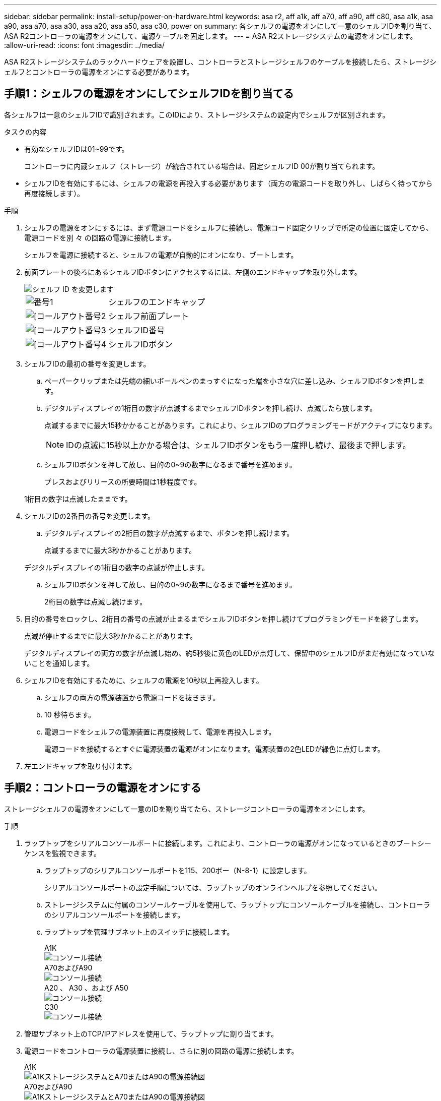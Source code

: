 ---
sidebar: sidebar 
permalink: install-setup/power-on-hardware.html 
keywords: asa r2, aff a1k, aff a70, aff a90, aff c80, asa a1k, asa a90, asa a70, asa a30, asa a20, asa a50, asa c30, power on 
summary: 各シェルフの電源をオンにして一意のシェルフIDを割り当て、ASA R2コントローラの電源をオンにして、電源ケーブルを固定します。 
---
= ASA R2ストレージシステムの電源をオンにします。
:allow-uri-read: 
:icons: font
:imagesdir: ../media/


[role="lead"]
ASA R2ストレージシステムのラックハードウェアを設置し、コントローラとストレージシェルフのケーブルを接続したら、ストレージシェルフとコントローラの電源をオンにする必要があります。



== 手順1：シェルフの電源をオンにしてシェルフIDを割り当てる

各シェルフは一意のシェルフIDで識別されます。このIDにより、ストレージシステムの設定内でシェルフが区別されます。

.タスクの内容
* 有効なシェルフIDは01~99です。
+
コントローラに内蔵シェルフ（ストレージ）が統合されている場合は、固定シェルフID 00が割り当てられます。

* シェルフIDを有効にするには、シェルフの電源を再投入する必要があります（両方の電源コードを取り外し、しばらく待ってから再度接続します）。


.手順
. シェルフの電源をオンにするには、まず電源コードをシェルフに接続し、電源コード固定クリップで所定の位置に固定してから、電源コードを別 々 の回路の電源に接続します。
+
シェルフを電源に接続すると、シェルフの電源が自動的にオンになり、ブートします。

. 前面プレートの後ろにあるシェルフIDボタンにアクセスするには、左側のエンドキャップを取り外します。
+
image::../media/drw_change_ns224_shelf_id_ieops-836.svg[シェルフ ID を変更します]

+
[cols="20%,80%"]
|===


 a| 
image::../media/icon_round_1.png[番号1]
 a| 
シェルフのエンドキャップ



 a| 
image::../media/icon_round_2.png[[コールアウト番号2]
 a| 
シェルフ前面プレート



 a| 
image::../media/icon_round_3.png[[コールアウト番号3]
 a| 
シェルフID番号



 a| 
image::../media/icon_round_4.png[[コールアウト番号4]
 a| 
シェルフIDボタン

|===
. シェルフIDの最初の番号を変更します。
+
.. ペーパークリップまたは先端の細いボールペンのまっすぐになった端を小さな穴に差し込み、シェルフIDボタンを押します。
.. デジタルディスプレイの1桁目の数字が点滅するまでシェルフIDボタンを押し続け、点滅したら放します。
+
点滅するまでに最大15秒かかることがあります。これにより、シェルフIDのプログラミングモードがアクティブになります。

+

NOTE: IDの点滅に15秒以上かかる場合は、シェルフIDボタンをもう一度押し続け、最後まで押します。

.. シェルフIDボタンを押して放し、目的の0~9の数字になるまで番号を進めます。
+
プレスおよびリリースの所要時間は1秒程度です。

+
1桁目の数字は点滅したままです。



. シェルフIDの2番目の番号を変更します。
+
.. デジタルディスプレイの2桁目の数字が点滅するまで、ボタンを押し続けます。
+
点滅するまでに最大3秒かかることがあります。

+
デジタルディスプレイの1桁目の数字の点滅が停止します。

.. シェルフIDボタンを押して放し、目的の0~9の数字になるまで番号を進めます。
+
2桁目の数字は点滅し続けます。



. 目的の番号をロックし、2桁目の番号の点滅が止まるまでシェルフIDボタンを押し続けてプログラミングモードを終了します。
+
点滅が停止するまでに最大3秒かかることがあります。

+
デジタルディスプレイの両方の数字が点滅し始め、約5秒後に黄色のLEDが点灯して、保留中のシェルフIDがまだ有効になっていないことを通知します。

. シェルフIDを有効にするために、シェルフの電源を10秒以上再投入します。
+
.. シェルフの両方の電源装置から電源コードを抜きます。
.. 10 秒待ちます。
.. 電源コードをシェルフの電源装置に再度接続して、電源を再投入します。
+
電源コードを接続するとすぐに電源装置の電源がオンになります。電源装置の2色LEDが緑色に点灯します。



. 左エンドキャップを取り付けます。




== 手順2：コントローラの電源をオンにする

ストレージシェルフの電源をオンにして一意のIDを割り当てたら、ストレージコントローラの電源をオンにします。

.手順
. ラップトップをシリアルコンソールポートに接続します。これにより、コントローラの電源がオンになっているときのブートシーケンスを監視できます。
+
.. ラップトップのシリアルコンソールポートを115、200ボー（N-8-1）に設定します。
+
シリアルコンソールポートの設定手順については、ラップトップのオンラインヘルプを参照してください。

.. ストレージシステムに付属のコンソールケーブルを使用して、ラップトップにコンソールケーブルを接続し、コントローラのシリアルコンソールポートを接続します。
.. ラップトップを管理サブネット上のスイッチに接続します。
+
[role="tabbed-block"]
====
.A1K
--
image::../media/drw_a1k_70-90_console_connection_ieops-1702.svg[コンソール接続]

--
.A70およびA90
--
image::../media/drw_a1k_70-90_console_connection_ieops-1702.svg[コンソール接続]

--
.A20 、 A30 、および A50
--
image::../media/drw_g_isi_console_serial_port_cabling_ieops-1882.svg[コンソール接続]

--
.C30
--
image::../media/drw_g_isi_console_serial_port_cabling_ieops-1882.svg[コンソール接続]

--
====




. 管理サブネット上のTCP/IPアドレスを使用して、ラップトップに割り当てます。
. 電源コードをコントローラの電源装置に接続し、さらに別の回路の電源に接続します。
+
[role="tabbed-block"]
====
.A1K
--
image::../media/drw_affa1k_power_source_icon_ieops-1700.svg[A1KストレージシステムとA70またはA90の電源接続図]

--
.A70およびA90
--
image::../media/drw_affa1k_power_source_icon_ieops-1700.svg[A1KストレージシステムとA70またはA90の電源接続図]

--
.A20 、 A30 、および A50
--
image::../media/drw_psu_layout_1_ieops-1886.svg[A20、A30、A50ストレージ・システムの電源接続図]

--
.C30
--
image::../media/drw_psu_layout_1_ieops-1886.svg[A20、A30、A50ストレージ・システムの電源接続図]

--
====
+
** システムによってブートプロセスが開始されます。最初のブートシーケンスには最大8分かかることがあります。
** ブートプロセス中にLEDが点滅し、ファンがアクティブになり、コントローラの電源がオンになっていることを示します。
** ファンが最初に起動したときに高レベルのノイズが発生する可能性があることに注意してください。起動時のファンの異音は正常。
** ASA A20、A30、A50、および ASA C30 ストレージ システムの場合、システム シャーシの前面にあるシェルフ ID ディスプレイは点灯しません。




. 各電源装置の固定装置を使用して、電源コードを固定します。


.次の手順
ASA R2ストレージシステムの電源を入れたら、link:initialize-ontap-cluster.html["ONTAP ASA R2クラスタのセットアップ"]

